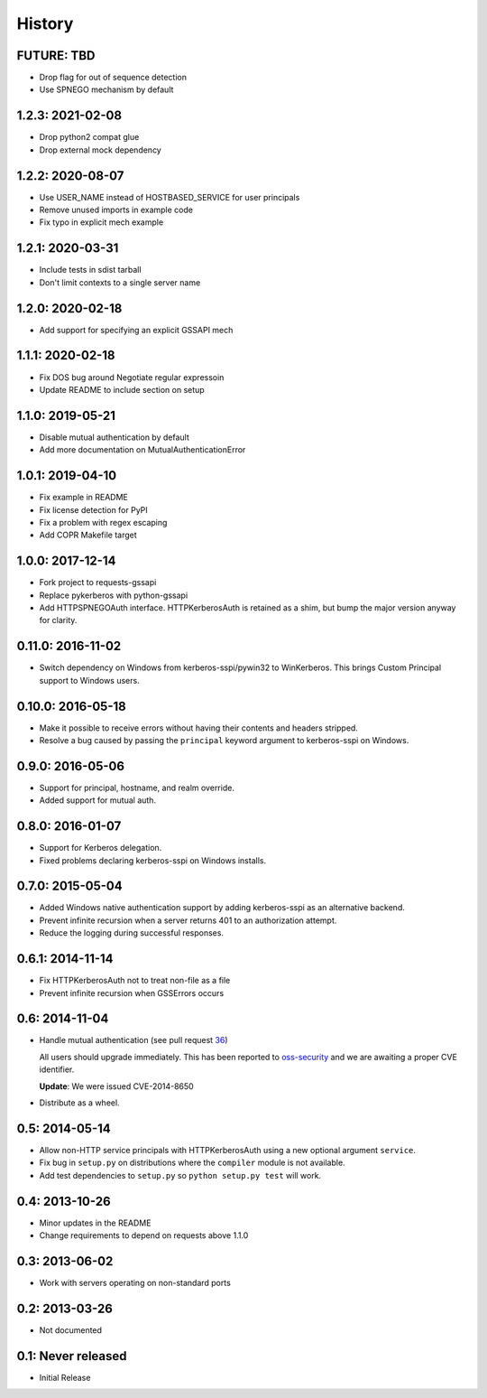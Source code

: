 History
=======

FUTURE: TBD
-----------
- Drop flag for out of sequence detection
- Use SPNEGO mechanism by default

1.2.3: 2021-02-08
-----------------

- Drop python2 compat glue
- Drop external mock dependency

1.2.2: 2020-08-07
-----------------

- Use USER_NAME instead of HOSTBASED_SERVICE for user principals
- Remove unused imports in example code
- Fix typo in explicit mech example

1.2.1: 2020-03-31
-----------------

- Include tests in sdist tarball
- Don't limit contexts to a single server name

1.2.0: 2020-02-18
-----------------

- Add support for specifying an explicit GSSAPI mech

1.1.1: 2020-02-18
-----------------

- Fix DOS bug around Negotiate regular expressoin
- Update README to include section on setup

1.1.0: 2019-05-21
-----------------

- Disable mutual authentication by default
- Add more documentation on MutualAuthenticationError

1.0.1: 2019-04-10
-----------------

- Fix example in README
- Fix license detection for PyPI
- Fix a problem with regex escaping
- Add COPR Makefile target

1.0.0: 2017-12-14
-----------------

- Fork project to requests-gssapi
- Replace pykerberos with python-gssapi
- Add HTTPSPNEGOAuth interface.  HTTPKerberosAuth is retained as a shim, but
  bump the major version anyway for clarity.

0.11.0: 2016-11-02
------------------

- Switch dependency on Windows from kerberos-sspi/pywin32 to WinKerberos.
  This brings Custom Principal support to Windows users.

0.10.0: 2016-05-18
------------------

- Make it possible to receive errors without having their contents and headers
  stripped.
- Resolve a bug caused by passing the ``principal`` keyword argument to
  kerberos-sspi on Windows.

0.9.0: 2016-05-06
-----------------

- Support for principal, hostname, and realm override.

- Added support for mutual auth.

0.8.0: 2016-01-07
-----------------

- Support for Kerberos delegation.

- Fixed problems declaring kerberos-sspi on Windows installs.

0.7.0: 2015-05-04
-----------------

- Added Windows native authentication support by adding kerberos-sspi as an
  alternative backend.

- Prevent infinite recursion when a server returns 401 to an authorization
  attempt.

- Reduce the logging during successful responses.

0.6.1: 2014-11-14
-----------------

- Fix HTTPKerberosAuth not to treat non-file as a file

- Prevent infinite recursion when GSSErrors occurs

0.6: 2014-11-04
---------------

- Handle mutual authentication (see pull request 36_)

  All users should upgrade immediately. This has been reported to
  oss-security_ and we are awaiting a proper CVE identifier.

  **Update**: We were issued CVE-2014-8650

- Distribute as a wheel.

.. _36: https://github.com/requests/requests-kerberos/pull/36
.. _oss-security: http://www.openwall.com/lists/oss-security/

0.5: 2014-05-14
---------------

- Allow non-HTTP service principals with HTTPKerberosAuth using a new optional
  argument ``service``.

- Fix bug in ``setup.py`` on distributions where the ``compiler`` module is
  not available.

- Add test dependencies to ``setup.py`` so ``python setup.py test`` will work.

0.4: 2013-10-26
---------------

- Minor updates in the README
- Change requirements to depend on requests above 1.1.0

0.3: 2013-06-02
---------------

- Work with servers operating on non-standard ports

0.2: 2013-03-26
---------------

- Not documented

0.1: Never released
-------------------

- Initial Release
